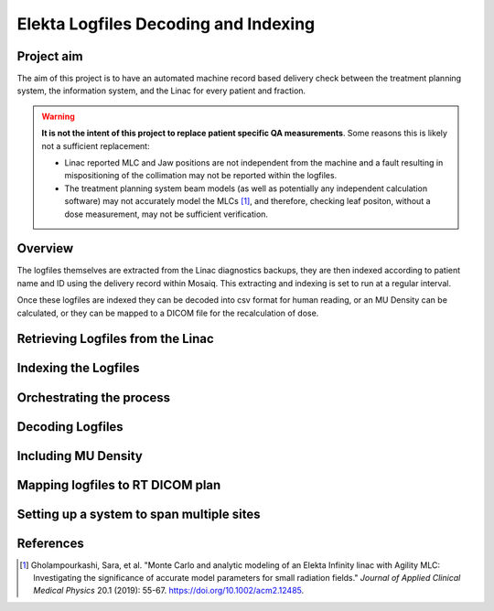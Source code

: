 =====================================
Elekta Logfiles Decoding and Indexing
=====================================

Project aim
-----------
The aim of this project is to have an automated machine record based delivery
check between the treatment planning system, the information system, and the
Linac for every patient and fraction.


.. WARNING::

   **It is not the intent of this project to replace patient specific QA
   measurements**. Some reasons this is likely not a sufficient replacement:

   * Linac reported MLC and Jaw positions are not independent from the machine and
     a fault resulting in mispositioning of the collimation may not be reported
     within the logfiles.
   * The treatment planning system beam models (as well as potentially any
     independent calculation software) may not accurately model the MLCs [1]_, and
     therefore, checking leaf positon, without a dose measurement, may not be
     sufficient verification.


Overview
--------
The logfiles themselves are extracted from the Linac diagnostics backups, they
are then indexed according to patient name and ID using the delivery record within
Mosaiq. This extracting and indexing is set to run at a regular interval.

Once these logfiles are indexed they can be decoded into csv format for human
reading, or an MU Density can be calculated, or they can be mapped to a DICOM
file for the recalculation of dose.


Retrieving Logfiles from the Linac
----------------------------------


Indexing the Logfiles
---------------------


Orchestrating the process
-------------------------


Decoding Logfiles
-----------------


Including MU Density
--------------------


Mapping logfiles to RT DICOM plan
---------------------------------


Setting up a system to span multiple sites
------------------------------------------



References
----------

.. [1] Gholampourkashi, Sara, et al. "Monte Carlo and analytic modeling of an Elekta
   Infinity linac with Agility MLC: Investigating the significance of accurate
   model parameters for small radiation fields."
   *Journal of Applied Clinical Medical Physics* 20.1 (2019): 55-67. https://doi.org/10.1002/acm2.12485.